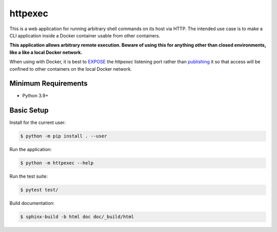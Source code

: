 ========
httpexec
========

|badge|

This is a web application for running arbitrary shell commands on its host
via HTTP. The intended use case is to make a CLI application inside a Docker
container usable from other containers.

**This application allows arbitrary remote execution. Beware of using this
for anything other than closed environments, like a like a local Docker
network.**

When using with Docker, it is best to `EXPOSE`_ the *httpexec* listening port
rather than `publishing`_ it so that access will be confined to other
containers on the local Docker network.


Minimum Requirements
====================

- Python 3.9+



Basic Setup
===========

Install for the current user:

.. code-block:: console

    $ python -m pip install . --user


Run the application:

.. code-block:: console

    $ python -m httpexec --help


Run the test suite:

.. code-block:: console
   
    $ pytest test/


Build documentation:

.. code-block:: console

    $ sphinx-build -b html doc doc/_build/html


.. _GitHub Actions: https://github.com/mdklatt/httpexec/actions/workflows/tests.yml
.. |badge| image:: https://github.com/mdklatt/httpexec/actions/workflows/tests.yml/badge.svg
    :alt: GitHub Actions test status
    :target: `GitHub Actions`_
.. _EXPOSE: https://docs.docker.com/engine/reference/builder/#expose
.. _publishing: https://docs.docker.com/config/containers/container-networking/
.. _pytest: http://pytest.org
.. _Sphinx: http://sphinx-doc.org
